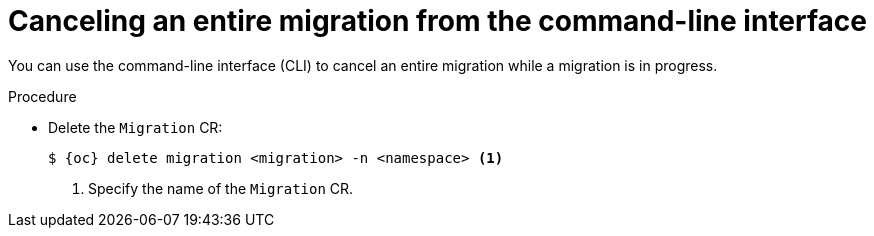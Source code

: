 // Module included in the following assemblies:
//
// * documentation/doc-Migration_Toolkit_for_Virtualization/master.adoc

:_content-type: PROCEDURE
[id="canceling-migration-cli-entire_{context}"]
= Canceling an entire migration from the command-line interface

[role="_abstract"]
You can use the command-line interface (CLI) to cancel an entire migration while a migration is in progress.

.Procedure

*  Delete the `Migration` CR:
+
[source,terminal,subs="attributes+"]
----
$ {oc} delete migration <migration> -n <namespace> <1>
----
<1> Specify the name of the `Migration` CR.

